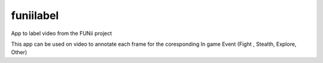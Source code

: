 ===============================
funiilabel
===============================


.. image:: https://img.shields.io/travis/alexisfcote/FuniiLabel.svg
        :target: https://travis-ci.org/alexisfcote/FuniiLabel


App to label video from the FUNii project

This app can be used on video to annotate each frame for the coresponding In game Event (Fight , Stealth, Explore, Other)

